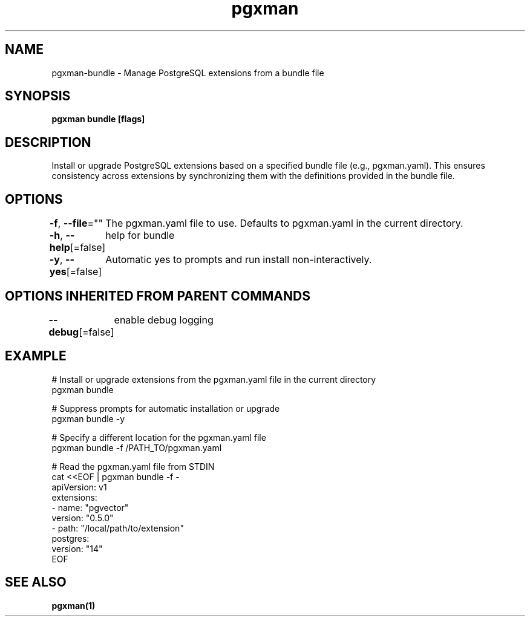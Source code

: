 .nh
.TH "pgxman" "1" "Nov 2023" "pgxman" "PostgreSQL Extension Manager"

.SH NAME
.PP
pgxman-bundle - Manage PostgreSQL extensions from a bundle file


.SH SYNOPSIS
.PP
\fBpgxman bundle [flags]\fP


.SH DESCRIPTION
.PP
Install or upgrade PostgreSQL extensions based on a specified bundle file (e.g., pgxman.yaml).
This ensures consistency across extensions by synchronizing them with the definitions provided in the bundle file.


.SH OPTIONS
.PP
\fB-f\fP, \fB--file\fP=""
	The pgxman.yaml file to use. Defaults to pgxman.yaml in the current directory.

.PP
\fB-h\fP, \fB--help\fP[=false]
	help for bundle

.PP
\fB-y\fP, \fB--yes\fP[=false]
	Automatic yes to prompts and run install non-interactively.


.SH OPTIONS INHERITED FROM PARENT COMMANDS
.PP
\fB--debug\fP[=false]
	enable debug logging


.SH EXAMPLE
.EX
  # Install or upgrade extensions from the pgxman.yaml file in the current directory
  pgxman bundle

  # Suppress prompts for automatic installation or upgrade
  pgxman bundle -y

  # Specify a different location for the pgxman.yaml file
  pgxman bundle -f /PATH_TO/pgxman.yaml

  # Read the pgxman.yaml file from STDIN
  cat <<EOF | pgxman bundle -f -
    apiVersion: v1
    extensions:
      - name: "pgvector"
        version: "0.5.0"
      - path: "/local/path/to/extension"
    postgres:
      version: "14"
  EOF
  

.EE


.SH SEE ALSO
.PP
\fBpgxman(1)\fP
